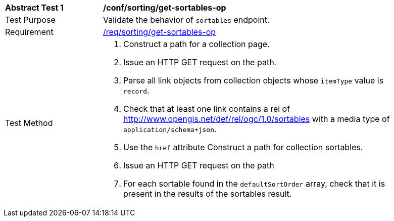 [[ats_sorting_get-sortables-op]]
[width="90%",cols="2,6a"]
|===
^|*Abstract Test {counter:ats-id}* |*/conf/sorting/get-sortables-op*
^|Test Purpose |Validate the behavior of `+sortables+` endpoint.
^|Requirement |<<req_sorting_get-sortables-op,/req/sorting/get-sortables-op>>
^|Test Method |. Construct a path for a collection page.
. Issue an HTTP GET request on the path.
. Parse all link objects from collection objects whose `+itemType+` value is `+record+`.
. Check that at least one link contains a rel of http://www.opengis.net/def/rel/ogc/1.0/sortables with a media type of `+application/schema+json+`.
. Use the `+href+` attribute Construct a path for collection sortables.
. Issue an HTTP GET request on the path
. For each sortable found in the `+defaultSortOrder+` array, check that it is  present in the results of the sortables result.
|===
